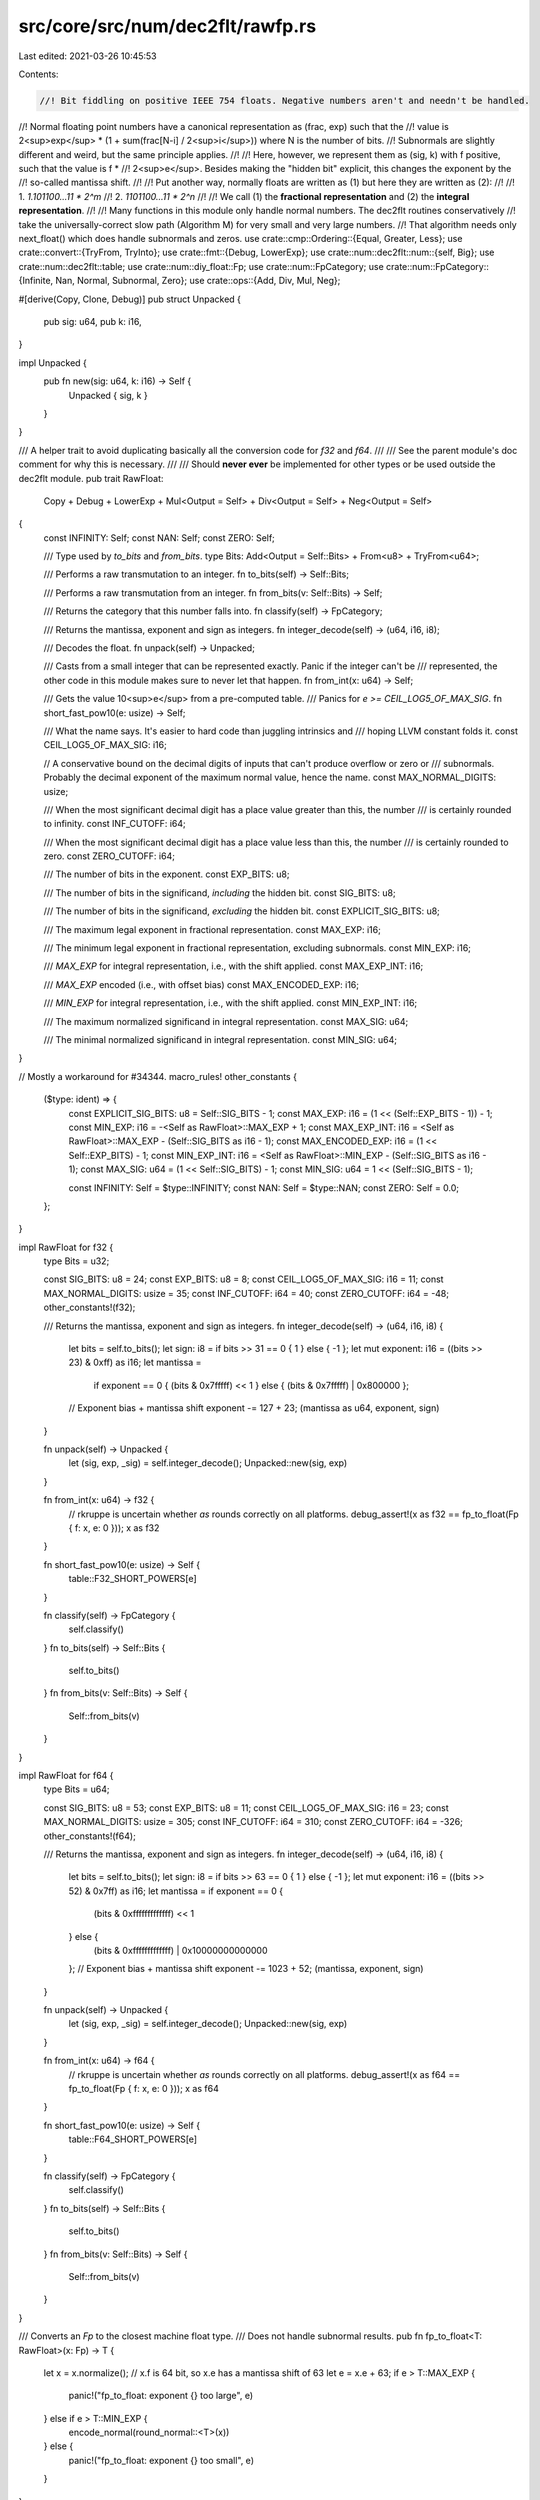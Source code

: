 src/core/src/num/dec2flt/rawfp.rs
=================================

Last edited: 2021-03-26 10:45:53

Contents:

.. code-block:: rs

    //! Bit fiddling on positive IEEE 754 floats. Negative numbers aren't and needn't be handled.
//! Normal floating point numbers have a canonical representation as (frac, exp) such that the
//! value is 2<sup>exp</sup> * (1 + sum(frac[N-i] / 2<sup>i</sup>)) where N is the number of bits.
//! Subnormals are slightly different and weird, but the same principle applies.
//!
//! Here, however, we represent them as (sig, k) with f positive, such that the value is f *
//! 2<sup>e</sup>. Besides making the "hidden bit" explicit, this changes the exponent by the
//! so-called mantissa shift.
//!
//! Put another way, normally floats are written as (1) but here they are written as (2):
//!
//! 1. `1.101100...11 * 2^m`
//! 2. `1101100...11 * 2^n`
//!
//! We call (1) the **fractional representation** and (2) the **integral representation**.
//!
//! Many functions in this module only handle normal numbers. The dec2flt routines conservatively
//! take the universally-correct slow path (Algorithm M) for very small and very large numbers.
//! That algorithm needs only next_float() which does handle subnormals and zeros.
use crate::cmp::Ordering::{Equal, Greater, Less};
use crate::convert::{TryFrom, TryInto};
use crate::fmt::{Debug, LowerExp};
use crate::num::dec2flt::num::{self, Big};
use crate::num::dec2flt::table;
use crate::num::diy_float::Fp;
use crate::num::FpCategory;
use crate::num::FpCategory::{Infinite, Nan, Normal, Subnormal, Zero};
use crate::ops::{Add, Div, Mul, Neg};

#[derive(Copy, Clone, Debug)]
pub struct Unpacked {
    pub sig: u64,
    pub k: i16,
}

impl Unpacked {
    pub fn new(sig: u64, k: i16) -> Self {
        Unpacked { sig, k }
    }
}

/// A helper trait to avoid duplicating basically all the conversion code for `f32` and `f64`.
///
/// See the parent module's doc comment for why this is necessary.
///
/// Should **never ever** be implemented for other types or be used outside the dec2flt module.
pub trait RawFloat:
    Copy + Debug + LowerExp + Mul<Output = Self> + Div<Output = Self> + Neg<Output = Self>
{
    const INFINITY: Self;
    const NAN: Self;
    const ZERO: Self;

    /// Type used by `to_bits` and `from_bits`.
    type Bits: Add<Output = Self::Bits> + From<u8> + TryFrom<u64>;

    /// Performs a raw transmutation to an integer.
    fn to_bits(self) -> Self::Bits;

    /// Performs a raw transmutation from an integer.
    fn from_bits(v: Self::Bits) -> Self;

    /// Returns the category that this number falls into.
    fn classify(self) -> FpCategory;

    /// Returns the mantissa, exponent and sign as integers.
    fn integer_decode(self) -> (u64, i16, i8);

    /// Decodes the float.
    fn unpack(self) -> Unpacked;

    /// Casts from a small integer that can be represented exactly. Panic if the integer can't be
    /// represented, the other code in this module makes sure to never let that happen.
    fn from_int(x: u64) -> Self;

    /// Gets the value 10<sup>e</sup> from a pre-computed table.
    /// Panics for `e >= CEIL_LOG5_OF_MAX_SIG`.
    fn short_fast_pow10(e: usize) -> Self;

    /// What the name says. It's easier to hard code than juggling intrinsics and
    /// hoping LLVM constant folds it.
    const CEIL_LOG5_OF_MAX_SIG: i16;

    // A conservative bound on the decimal digits of inputs that can't produce overflow or zero or
    /// subnormals. Probably the decimal exponent of the maximum normal value, hence the name.
    const MAX_NORMAL_DIGITS: usize;

    /// When the most significant decimal digit has a place value greater than this, the number
    /// is certainly rounded to infinity.
    const INF_CUTOFF: i64;

    /// When the most significant decimal digit has a place value less than this, the number
    /// is certainly rounded to zero.
    const ZERO_CUTOFF: i64;

    /// The number of bits in the exponent.
    const EXP_BITS: u8;

    /// The number of bits in the significand, *including* the hidden bit.
    const SIG_BITS: u8;

    /// The number of bits in the significand, *excluding* the hidden bit.
    const EXPLICIT_SIG_BITS: u8;

    /// The maximum legal exponent in fractional representation.
    const MAX_EXP: i16;

    /// The minimum legal exponent in fractional representation, excluding subnormals.
    const MIN_EXP: i16;

    /// `MAX_EXP` for integral representation, i.e., with the shift applied.
    const MAX_EXP_INT: i16;

    /// `MAX_EXP` encoded (i.e., with offset bias)
    const MAX_ENCODED_EXP: i16;

    /// `MIN_EXP` for integral representation, i.e., with the shift applied.
    const MIN_EXP_INT: i16;

    /// The maximum normalized significand in integral representation.
    const MAX_SIG: u64;

    /// The minimal normalized significand in integral representation.
    const MIN_SIG: u64;
}

// Mostly a workaround for #34344.
macro_rules! other_constants {
    ($type: ident) => {
        const EXPLICIT_SIG_BITS: u8 = Self::SIG_BITS - 1;
        const MAX_EXP: i16 = (1 << (Self::EXP_BITS - 1)) - 1;
        const MIN_EXP: i16 = -<Self as RawFloat>::MAX_EXP + 1;
        const MAX_EXP_INT: i16 = <Self as RawFloat>::MAX_EXP - (Self::SIG_BITS as i16 - 1);
        const MAX_ENCODED_EXP: i16 = (1 << Self::EXP_BITS) - 1;
        const MIN_EXP_INT: i16 = <Self as RawFloat>::MIN_EXP - (Self::SIG_BITS as i16 - 1);
        const MAX_SIG: u64 = (1 << Self::SIG_BITS) - 1;
        const MIN_SIG: u64 = 1 << (Self::SIG_BITS - 1);

        const INFINITY: Self = $type::INFINITY;
        const NAN: Self = $type::NAN;
        const ZERO: Self = 0.0;
    };
}

impl RawFloat for f32 {
    type Bits = u32;

    const SIG_BITS: u8 = 24;
    const EXP_BITS: u8 = 8;
    const CEIL_LOG5_OF_MAX_SIG: i16 = 11;
    const MAX_NORMAL_DIGITS: usize = 35;
    const INF_CUTOFF: i64 = 40;
    const ZERO_CUTOFF: i64 = -48;
    other_constants!(f32);

    /// Returns the mantissa, exponent and sign as integers.
    fn integer_decode(self) -> (u64, i16, i8) {
        let bits = self.to_bits();
        let sign: i8 = if bits >> 31 == 0 { 1 } else { -1 };
        let mut exponent: i16 = ((bits >> 23) & 0xff) as i16;
        let mantissa =
            if exponent == 0 { (bits & 0x7fffff) << 1 } else { (bits & 0x7fffff) | 0x800000 };
        // Exponent bias + mantissa shift
        exponent -= 127 + 23;
        (mantissa as u64, exponent, sign)
    }

    fn unpack(self) -> Unpacked {
        let (sig, exp, _sig) = self.integer_decode();
        Unpacked::new(sig, exp)
    }

    fn from_int(x: u64) -> f32 {
        // rkruppe is uncertain whether `as` rounds correctly on all platforms.
        debug_assert!(x as f32 == fp_to_float(Fp { f: x, e: 0 }));
        x as f32
    }

    fn short_fast_pow10(e: usize) -> Self {
        table::F32_SHORT_POWERS[e]
    }

    fn classify(self) -> FpCategory {
        self.classify()
    }
    fn to_bits(self) -> Self::Bits {
        self.to_bits()
    }
    fn from_bits(v: Self::Bits) -> Self {
        Self::from_bits(v)
    }
}

impl RawFloat for f64 {
    type Bits = u64;

    const SIG_BITS: u8 = 53;
    const EXP_BITS: u8 = 11;
    const CEIL_LOG5_OF_MAX_SIG: i16 = 23;
    const MAX_NORMAL_DIGITS: usize = 305;
    const INF_CUTOFF: i64 = 310;
    const ZERO_CUTOFF: i64 = -326;
    other_constants!(f64);

    /// Returns the mantissa, exponent and sign as integers.
    fn integer_decode(self) -> (u64, i16, i8) {
        let bits = self.to_bits();
        let sign: i8 = if bits >> 63 == 0 { 1 } else { -1 };
        let mut exponent: i16 = ((bits >> 52) & 0x7ff) as i16;
        let mantissa = if exponent == 0 {
            (bits & 0xfffffffffffff) << 1
        } else {
            (bits & 0xfffffffffffff) | 0x10000000000000
        };
        // Exponent bias + mantissa shift
        exponent -= 1023 + 52;
        (mantissa, exponent, sign)
    }

    fn unpack(self) -> Unpacked {
        let (sig, exp, _sig) = self.integer_decode();
        Unpacked::new(sig, exp)
    }

    fn from_int(x: u64) -> f64 {
        // rkruppe is uncertain whether `as` rounds correctly on all platforms.
        debug_assert!(x as f64 == fp_to_float(Fp { f: x, e: 0 }));
        x as f64
    }

    fn short_fast_pow10(e: usize) -> Self {
        table::F64_SHORT_POWERS[e]
    }

    fn classify(self) -> FpCategory {
        self.classify()
    }
    fn to_bits(self) -> Self::Bits {
        self.to_bits()
    }
    fn from_bits(v: Self::Bits) -> Self {
        Self::from_bits(v)
    }
}

/// Converts an `Fp` to the closest machine float type.
/// Does not handle subnormal results.
pub fn fp_to_float<T: RawFloat>(x: Fp) -> T {
    let x = x.normalize();
    // x.f is 64 bit, so x.e has a mantissa shift of 63
    let e = x.e + 63;
    if e > T::MAX_EXP {
        panic!("fp_to_float: exponent {} too large", e)
    } else if e > T::MIN_EXP {
        encode_normal(round_normal::<T>(x))
    } else {
        panic!("fp_to_float: exponent {} too small", e)
    }
}

/// Round the 64-bit significand to T::SIG_BITS bits with half-to-even.
/// Does not handle exponent overflow.
pub fn round_normal<T: RawFloat>(x: Fp) -> Unpacked {
    let excess = 64 - T::SIG_BITS as i16;
    let half: u64 = 1 << (excess - 1);
    let (q, rem) = (x.f >> excess, x.f & ((1 << excess) - 1));
    assert_eq!(q << excess | rem, x.f);
    // Adjust mantissa shift
    let k = x.e + excess;
    if rem < half {
        Unpacked::new(q, k)
    } else if rem == half && (q % 2) == 0 {
        Unpacked::new(q, k)
    } else if q == T::MAX_SIG {
        Unpacked::new(T::MIN_SIG, k + 1)
    } else {
        Unpacked::new(q + 1, k)
    }
}

/// Inverse of `RawFloat::unpack()` for normalized numbers.
/// Panics if the significand or exponent are not valid for normalized numbers.
pub fn encode_normal<T: RawFloat>(x: Unpacked) -> T {
    debug_assert!(
        T::MIN_SIG <= x.sig && x.sig <= T::MAX_SIG,
        "encode_normal: significand not normalized"
    );
    // Remove the hidden bit
    let sig_enc = x.sig & !(1 << T::EXPLICIT_SIG_BITS);
    // Adjust the exponent for exponent bias and mantissa shift
    let k_enc = x.k + T::MAX_EXP + T::EXPLICIT_SIG_BITS as i16;
    debug_assert!(k_enc != 0 && k_enc < T::MAX_ENCODED_EXP, "encode_normal: exponent out of range");
    // Leave sign bit at 0 ("+"), our numbers are all positive
    let bits = (k_enc as u64) << T::EXPLICIT_SIG_BITS | sig_enc;
    T::from_bits(bits.try_into().unwrap_or_else(|_| unreachable!()))
}

/// Construct a subnormal. A mantissa of 0 is allowed and constructs zero.
pub fn encode_subnormal<T: RawFloat>(significand: u64) -> T {
    assert!(significand < T::MIN_SIG, "encode_subnormal: not actually subnormal");
    // Encoded exponent is 0, the sign bit is 0, so we just have to reinterpret the bits.
    T::from_bits(significand.try_into().unwrap_or_else(|_| unreachable!()))
}

/// Approximate a bignum with an Fp. Rounds within 0.5 ULP with half-to-even.
pub fn big_to_fp(f: &Big) -> Fp {
    let end = f.bit_length();
    assert!(end != 0, "big_to_fp: unexpectedly, input is zero");
    let start = end.saturating_sub(64);
    let leading = num::get_bits(f, start, end);
    // We cut off all bits prior to the index `start`, i.e., we effectively right-shift by
    // an amount of `start`, so this is also the exponent we need.
    let e = start as i16;
    let rounded_down = Fp { f: leading, e }.normalize();
    // Round (half-to-even) depending on the truncated bits.
    match num::compare_with_half_ulp(f, start) {
        Less => rounded_down,
        Equal if leading % 2 == 0 => rounded_down,
        Equal | Greater => match leading.checked_add(1) {
            Some(f) => Fp { f, e }.normalize(),
            None => Fp { f: 1 << 63, e: e + 1 },
        },
    }
}

/// Finds the largest floating point number strictly smaller than the argument.
/// Does not handle subnormals, zero, or exponent underflow.
pub fn prev_float<T: RawFloat>(x: T) -> T {
    match x.classify() {
        Infinite => panic!("prev_float: argument is infinite"),
        Nan => panic!("prev_float: argument is NaN"),
        Subnormal => panic!("prev_float: argument is subnormal"),
        Zero => panic!("prev_float: argument is zero"),
        Normal => {
            let Unpacked { sig, k } = x.unpack();
            if sig == T::MIN_SIG {
                encode_normal(Unpacked::new(T::MAX_SIG, k - 1))
            } else {
                encode_normal(Unpacked::new(sig - 1, k))
            }
        }
    }
}

// Find the smallest floating point number strictly larger than the argument.
// This operation is saturating, i.e., next_float(inf) == inf.
// Unlike most code in this module, this function does handle zero, subnormals, and infinities.
// However, like all other code here, it does not deal with NaN and negative numbers.
pub fn next_float<T: RawFloat>(x: T) -> T {
    match x.classify() {
        Nan => panic!("next_float: argument is NaN"),
        Infinite => T::INFINITY,
        // This seems too good to be true, but it works.
        // 0.0 is encoded as the all-zero word. Subnormals are 0x000m...m where m is the mantissa.
        // In particular, the smallest subnormal is 0x0...01 and the largest is 0x000F...F.
        // The smallest normal number is 0x0010...0, so this corner case works as well.
        // If the increment overflows the mantissa, the carry bit increments the exponent as we
        // want, and the mantissa bits become zero. Because of the hidden bit convention, this
        // too is exactly what we want!
        // Finally, f64::MAX + 1 = 7eff...f + 1 = 7ff0...0 = f64::INFINITY.
        Zero | Subnormal | Normal => T::from_bits(x.to_bits() + T::Bits::from(1u8)),
    }
}


